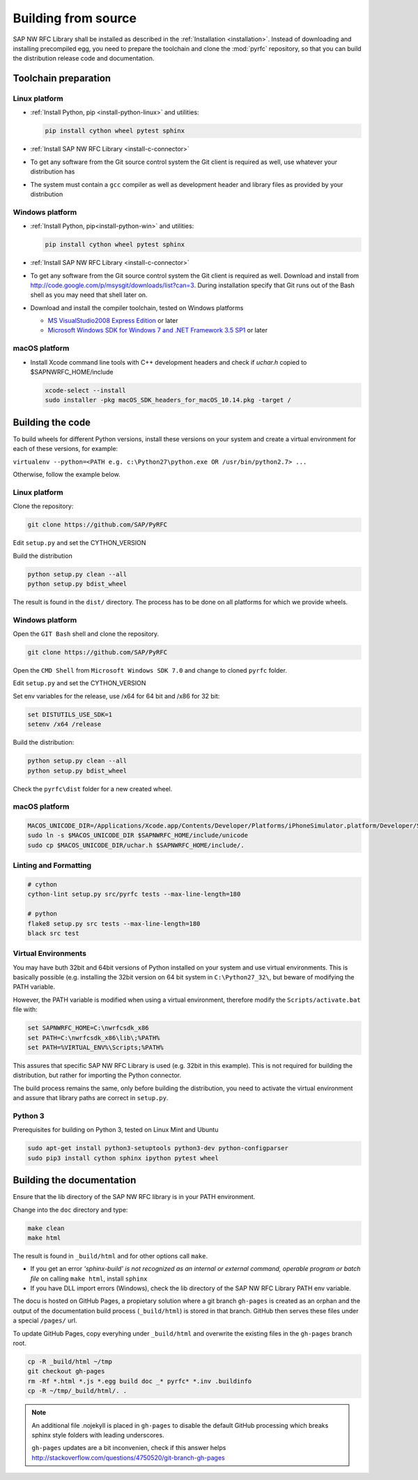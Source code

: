 .. _build:

====================
Building from source
====================

SAP NW RFC Library shall be installed as described in the :ref:`Installation
<installation>`. Instead of downloading and installing precompiled egg, you
need to prepare the toolchain and clone the :mod:`pyrfc` repository, so that you can build
the distribution release code and documentation.

Toolchain preparation
=====================

Linux platform
---------------
* :ref:`Install Python, pip <install-python-linux>` and utilities:

  .. code-block:: sh

     pip install cython wheel pytest sphinx

* :ref:`Install SAP NW RFC Library <install-c-connector>`
* To get any software from the Git source control system the Git
  client is required as well, use whatever your distribution has
* The system must contain a ``gcc`` compiler as well as  development
  header and library files as provided by your distribution

Windows platform
-----------------

* :ref:`Install Python, pip<install-python-win>` and utilities:

  .. code-block:: sh

     pip install cython wheel pytest sphinx

* :ref:`Install SAP NW RFC Library <install-c-connector>`
* To get any software from the Git source control system the Git
  client is required as well. Download and install from
  http://code.google.com/p/msysgit/downloads/list?can=3.
  During installation specify that Git runs
  out of the Bash shell as you may need that shell later on.
* Download and install the compiler toolchain, tested on Windows platforms

  * `MS VisualStudio2008 Express Edition <http://go.microsoft.com/?linkid=7729279>`_ or later
  * `Microsoft Windows SDK for Windows 7 and .NET Framework 3.5 SP1 <http://www.microsoft.com/en-us/download/details.aspx?id=3138>`_ or later

macOS platform
--------------

* Install Xcode command line tools with C++ development headers and check if `uchar.h` copied to $SAPNWRFC_HOME/include

  .. code-block:: sh

    xcode-select --install
    sudo installer -pkg macOS_SDK_headers_for_macOS_10.14.pkg -target /


Building the code
=================

To build wheels for different Python versions, install these versions
on your system and create a virtual environment for each of these versions,
for example:

``virtualenv --python=<PATH e.g. c:\Python27\python.exe OR /usr/bin/python2.7> ...``

Otherwise, follow the example below.

Linux platform
--------------

Clone the repository:

.. code-block:: sh

   git clone https://github.com/SAP/PyRFC

Edit ``setup.py`` and set the CYTHON_VERSION

Build the distribution

.. code-block:: sh

   python setup.py clean --all
   python setup.py bdist_wheel

The result is found in the ``dist/`` directory. The process has to be done on all platforms
for which we provide wheels.

Windows platform
----------------

Open the ``GIT Bash`` shell and clone the repository.

.. code-block:: sh

   git clone https://github.com/SAP/PyRFC

Open the ``CMD Shell`` from ``Microsoft Windows SDK 7.0`` and change to cloned ``pyrfc`` folder.

Edit ``setup.py`` and set the CYTHON_VERSION

Set env variables for the release, use /x64 for 64 bit and /x86 for 32 bit:

.. code-block:: sh

   set DISTUTILS_USE_SDK=1
   setenv /x64 /release

Build the distribution:

.. code-block:: sh

   python setup.py clean --all
   python setup.py bdist_wheel

Check the ``pyrfc\dist`` folder for a new created wheel.

macOS platform
--------------

.. code-block:: sh

   MACOS_UNICODE_DIR=/Applications/Xcode.app/Contents/Developer/Platforms/iPhoneSimulator.platform/Developer/SDKs/iPhoneSimulator.sdk/usr/include/unicode
   sudo ln -s $MACOS_UNICODE_DIR $SAPNWRFC_HOME/include/unicode
   sudo cp $MACOS_UNICODE_DIR/uchar.h $SAPNWRFC_HOME/include/.

Linting and Formatting
----------------------

.. code-block:: sh

   # cython
   cython-lint setup.py src/pyrfc tests --max-line-length=180

   # python
   flake8 setup.py src tests --max-line-length=180
   black src test


Virtual Environments
--------------------

You may have buth 32bit and 64bit versions of Python installed on your
system and use virtual environments. This is basically possible (e.g. installing
the 32bit version on 64 bit system in ``C:\Python27_32\``, but beware of modifying
the PATH variable.

However, the PATH variable is modified when using a virtual environment, therefore
modify the ``Scripts/activate.bat`` file with:

.. code-block:: sh

   set SAPNWRFC_HOME=C:\nwrfcsdk_x86
   set PATH=C:\nwrfcsdk_x86\lib\;%PATH%
   set PATH=%VIRTUAL_ENV%\Scripts;%PATH%

This assures that specific SAP NW RFC Library is used (e.g. 32bit in this example).
This is not required for building the distribution, but rather for importing the Python connector.

The build process remains the same, only before building the distribution, you need to
activate the virtual environment and assure that library paths are correct in ``setup.py``.

Python 3
--------

Prerequisites for building on Python 3, tested on Linux Mint and Ubuntu

.. code-block:: sh

   sudo apt-get install python3-setuptools python3-dev python-configparser
   sudo pip3 install cython sphinx ipython pytest wheel


Building the documentation
==========================

Ensure that the lib directory of the SAP NW RFC library is in your PATH environment.

Change into the ``doc`` directory and type:

.. code-block:: sh

   make clean
   make html

The result is found in ``_build/html`` and for other options call ``make``.

* If you get an error *'sphinx-build' is not recognized as an internal or external command, operable program or batch file* on calling ``make html``, install ``sphinx``
* If you have DLL import errors (Windows), check the lib directory of the SAP NW RFC Library PATH env variable.

The docu is hosted on GitHub Pages, a propietary solution where a git branch ``gh-pages`` is created
as an orphan and the output of the documentation build process (``_build/html``) is stored in that branch.
GitHub then serves these files under a special ``/pages/`` url.

To update GitHub Pages, copy everyhing under ``_build/html`` and overwrite the existing files in the ``gh-pages`` branch root.

.. code-block:: sh

    cp -R _build/html ~/tmp
    git checkout gh-pages
    rm -Rf *.html *.js *.egg build doc _* pyrfc* *.inv .buildinfo
    cp -R ~/tmp/_build/html/. .


.. note::

   An additional file .nojekyll is placed in ``gh-pages`` to disable the default GitHub processing which breaks sphinx style folders with leading underscores.

   ``gh-pages`` updates are a bit inconvenien, check if this answer helps http://stackoverflow.com/questions/4750520/git-branch-gh-pages
